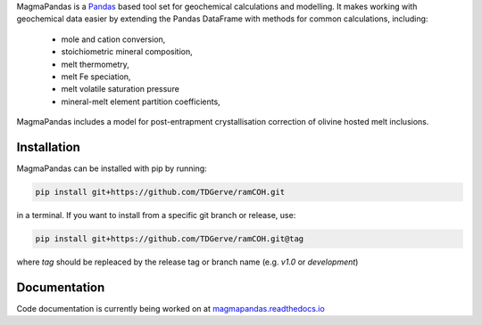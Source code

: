 .. # MagmaPandas

.. Pandas based tool set for geochemical processing and modelling.

.. Includes algorithms for:

.. - post-entrapment crystallisation correction of olivine hosted melt inclusions
.. - calculating melt volatile (H<sub>2</sub>O, CO<sub>2</sub>) saturation pressures according to various solubility models
.. - calculating *f*O2 at given P, T and QFM buffer offset

.. and many more!

MagmaPandas is a `Pandas <https://pandas.pydata.org/>`_ based tool set for geochemical calculations and modelling.
It makes working with geochemical data easier by extending the Pandas DataFrame
with methods for common calculations, including:

   * mole and cation conversion,
   * stoichiometric mineral composition,
   * melt thermometry,
   * melt Fe speciation,
   * melt volatile saturation pressure
   * mineral-melt element partition coefficients,


MagmaPandas includes a model for post-entrapment crystallisation correction of olivine hosted melt inclusions.

Installation
------------
MagmaPandas can be installed with pip by running:

.. code-block:: bash

    pip install git+https://github.com/TDGerve/ramCOH.git

in a terminal.
If you want to install from a specific git branch or release, use:

.. code-block:: bash

    pip install git+https://github.com/TDGerve/ramCOH.git@tag

where *tag* should be repleaced by the release tag or branch name (e.g. *v1.0* or *development*)


Documentation
-------------
Code documentation is currently being worked on at `magmapandas.readthedocs.io <https://magmapandas.readthedocs.io>`_
